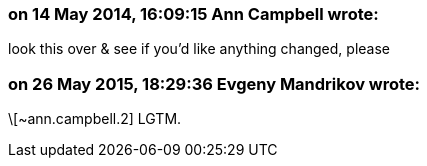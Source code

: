 === on 14 May 2014, 16:09:15 Ann Campbell wrote:
look this over & see if you'd like anything changed, please

=== on 26 May 2015, 18:29:36 Evgeny Mandrikov wrote:
\[~ann.campbell.2] LGTM.

